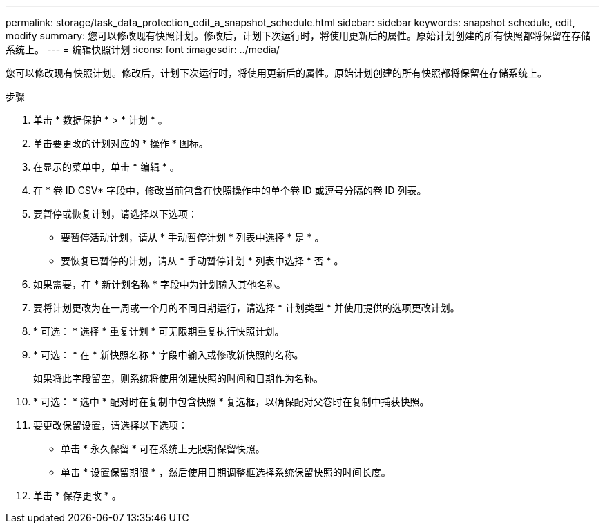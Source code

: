 ---
permalink: storage/task_data_protection_edit_a_snapshot_schedule.html 
sidebar: sidebar 
keywords: snapshot schedule, edit, modify 
summary: 您可以修改现有快照计划。修改后，计划下次运行时，将使用更新后的属性。原始计划创建的所有快照都将保留在存储系统上。 
---
= 编辑快照计划
:icons: font
:imagesdir: ../media/


[role="lead"]
您可以修改现有快照计划。修改后，计划下次运行时，将使用更新后的属性。原始计划创建的所有快照都将保留在存储系统上。

.步骤
. 单击 * 数据保护 * > * 计划 * 。
. 单击要更改的计划对应的 * 操作 * 图标。
. 在显示的菜单中，单击 * 编辑 * 。
. 在 * 卷 ID CSV* 字段中，修改当前包含在快照操作中的单个卷 ID 或逗号分隔的卷 ID 列表。
. 要暂停或恢复计划，请选择以下选项：
+
** 要暂停活动计划，请从 * 手动暂停计划 * 列表中选择 * 是 * 。
** 要恢复已暂停的计划，请从 * 手动暂停计划 * 列表中选择 * 否 * 。


. 如果需要，在 * 新计划名称 * 字段中为计划输入其他名称。
. 要将计划更改为在一周或一个月的不同日期运行，请选择 * 计划类型 * 并使用提供的选项更改计划。
. * 可选： * 选择 * 重复计划 * 可无限期重复执行快照计划。
. * 可选： * 在 * 新快照名称 * 字段中输入或修改新快照的名称。
+
如果将此字段留空，则系统将使用创建快照的时间和日期作为名称。

. * 可选： * 选中 * 配对时在复制中包含快照 * 复选框，以确保配对父卷时在复制中捕获快照。
. 要更改保留设置，请选择以下选项：
+
** 单击 * 永久保留 * 可在系统上无限期保留快照。
** 单击 * 设置保留期限 * ，然后使用日期调整框选择系统保留快照的时间长度。


. 单击 * 保存更改 * 。

